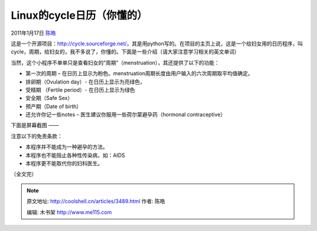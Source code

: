 .. _articles3489:

Linux的cycle日历（你懂的）
==========================

2011年1月17日 `陈皓 <http://coolshell.cn/articles/author/haoel>`__

这是一个开源项目：\ `http://cycle.sourceforge.net/ <http://cycle.sourceforge.net/>`__\ ，其是用python写的。在项目的主页上说，这是一个给妇女用的日历程序，叫cycle，周期，给妇女的，我不多说了，你懂的。下面是一些介绍（请大家注意学习相关的英文单词）

当然，这个小程序不单单只是查看妇女的“周期”（menstruation），其还提供了以下的功能：

-  第一次的周期 –
   在日历上显示为粉色。menstruation周期长度由用户输入的六次周期取平均值确定。
-  排卵期（Ovulation day）- 在日历上显示为亮绿色，
-  受精期 （Fertile period）- 在日历上显示为绿色
-  安全期（Safe Sex）
-  预产期（Date of birth）
-  还允许你记一些notes – 医生建议你服用一些荷尔蒙避孕药（hormonal
   contraceptive）

下面是屏幕截图 ——

|Screenshoot|

注意以下的免责条款：

-  本程序并不能成为一种避孕的方法。
-  本程序也不能阻止各种性传染病，如：AIDS
-  本程序更不能取代你的妇科医生。

（全文完）

.. |Screenshoot| image:: /coolshell/static/20140922093413267000.png
   :target: http://cycle.sourceforge.net/scr1.png
.. |image7| image:: /coolshell/static/20140922093414393000.jpg

.. note::
    原文地址: http://coolshell.cn/articles/3489.html 
    作者: 陈皓 

    编辑: 木书架 http://www.me115.com